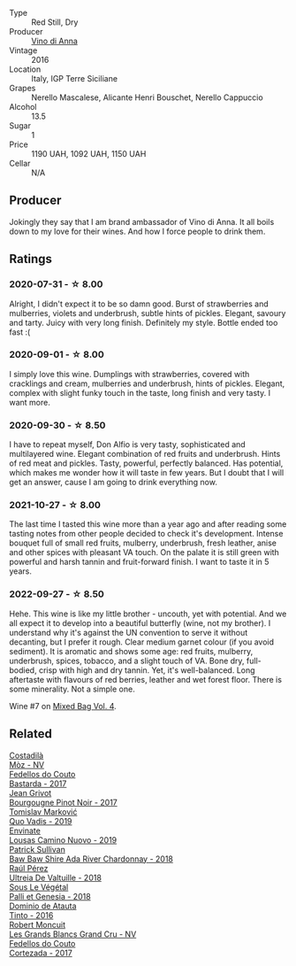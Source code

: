 #+attr_html: :class wine-main-image
[[file:/images/2f/91824d-cecb-4c83-b755-ac3b70f9936a/2022-09-06-16-35-28-IMG-2035.webp]]

- Type :: Red Still, Dry
- Producer :: [[barberry:/producers/c7fe1c8a-71a3-4679-bb32-6f20dfc2a1be][Vino di Anna]]
- Vintage :: 2016
- Location :: Italy, IGP Terre Siciliane
- Grapes :: Nerello Mascalese, Alicante Henri Bouschet, Nerello Cappuccio
- Alcohol :: 13.5
- Sugar :: 1
- Price :: 1190 UAH, 1092 UAH, 1150 UAH
- Cellar :: N/A

** Producer

Jokingly they say that I am brand ambassador of Vino di Anna. It all boils down to my love for their wines. And how I force people to drink them.

** Ratings

*** 2020-07-31 - ☆ 8.00

Alright, I didn't expect it to be so damn good. Burst of strawberries and mulberries, violets and underbrush, subtle hints of pickles. Elegant, savoury and tarty. Juicy with very long finish. Definitely my style. Bottle ended too fast :(

*** 2020-09-01 - ☆ 8.00

I simply love this wine. Dumplings with strawberries, covered with cracklings and cream, mulberries and underbrush, hints of pickles. Elegant, complex with slight funky touch in the taste, long finish and very tasty. I want more.

*** 2020-09-30 - ☆ 8.50

I have to repeat myself, Don Alfio is very tasty, sophisticated and multilayered wine. Elegant combination of red fruits and underbrush. Hints of red meat and pickles. Tasty, powerful, perfectly balanced. Has potential, which makes me wonder how it will taste in few years. But I doubt that I will get an answer, cause I am going to drink everything now.

*** 2021-10-27 - ☆ 8.00

The last time I tasted this wine more than a year ago and after reading some tasting notes from other people decided to check it's development. Intense bouquet full of small red fruits, mulberry, underbrush, fresh leather, anise and other spices with pleasant VA touch. On the palate it is still green with powerful and harsh tannin and fruit-forward finish. I want to taste it in 5 years.

*** 2022-09-27 - ☆ 8.50

Hehe. This wine is like my little brother - uncouth, yet with potential. And we all expect it to develop into a beautiful butterfly (wine, not my brother). I understand why it's against the UN convention to serve it without decanting, but I prefer it rough. Clear medium garnet colour (if you avoid sediment). It is aromatic and shows some age: red fruits, mulberry, underbrush, spices, tobacco, and a slight touch of VA. Bone dry, full-bodied, crisp with high and dry tannin. Yet, it's well-balanced. Long aftertaste with flavours of red berries, leather and wet forest floor. There is some minerality. Not a simple one.

Wine #7 on [[barberry:/posts/2022-09-27-mixed-bag][Mixed Bag Vol. 4]].

** Related

#+begin_export html
<div class="flex-container">
  <a class="flex-item flex-item-left" href="/wines/065720da-6456-4df3-9afb-8634b425580e.html">
    <img class="flex-bottle" src="/images/06/5720da-6456-4df3-9afb-8634b425580e/2020-10-28-09-31-14-7D8EEDAF-3C39-489E-A12C-09307A7675B6-1-105-c.webp"></img>
    <section class="h">Costadilà</section>
    <section class="h text-bolder">Mòz - NV</section>
  </a>

  <a class="flex-item flex-item-right" href="/wines/0707cf77-b985-4c7e-ab45-0286fd86bff2.html">
    <img class="flex-bottle" src="/images/07/07cf77-b985-4c7e-ab45-0286fd86bff2/2022-08-29-17-25-56-E7AF9AD7-62F3-41C7-A08E-0544AA6EFFC7-1-105-c.webp"></img>
    <section class="h">Fedellos do Couto</section>
    <section class="h text-bolder">Bastarda - 2017</section>
  </a>

  <a class="flex-item flex-item-left" href="/wines/1409c807-4b30-47c0-b0c3-8562d97ba541.html">
    <img class="flex-bottle" src="/images/14/09c807-4b30-47c0-b0c3-8562d97ba541/2021-06-02-10-54-57-1065E2EE-3269-4A70-9024-8294D7832871-1-105-c.webp"></img>
    <section class="h">Jean Grivot</section>
    <section class="h text-bolder">Bourgougne Pinot Noir - 2017</section>
  </a>

  <a class="flex-item flex-item-right" href="/wines/1a73439a-6bbe-4621-a76f-567b9d436876.html">
    <img class="flex-bottle" src="/images/1a/73439a-6bbe-4621-a76f-567b9d436876/2022-08-29-16-59-05-03EE99A4-572E-48BC-808F-D772DF37FC32-1-105-c.webp"></img>
    <section class="h">Tomislav Marković</section>
    <section class="h text-bolder">Quo Vadis - 2019</section>
  </a>

  <a class="flex-item flex-item-left" href="/wines/a46400f7-709a-46b8-b152-45e50afb9c85.html">
    <img class="flex-bottle" src="/images/a4/6400f7-709a-46b8-b152-45e50afb9c85/2021-10-27-23-41-45-043C5ABF-8BB4-4996-9E2F-A42DE1A5724B-1-105-c.webp"></img>
    <section class="h">Envinate</section>
    <section class="h text-bolder">Lousas Camino Nuovo - 2019</section>
  </a>

  <a class="flex-item flex-item-right" href="/wines/c7e09e22-d7a5-4ce2-82ef-7cacb1fb2634.html">
    <img class="flex-bottle" src="/images/c7/e09e22-d7a5-4ce2-82ef-7cacb1fb2634/2022-09-02-09-30-54-D9D47279-5BF2-4A51-AC24-05B6E5821A3F-1-105-c.webp"></img>
    <section class="h">Patrick Sullivan</section>
    <section class="h text-bolder">Baw Baw Shire Ada River Chardonnay - 2018</section>
  </a>

  <a class="flex-item flex-item-left" href="/wines/cf948cb2-a538-43da-926a-cd71b4bb5705.html">
    <img class="flex-bottle" src="/images/cf/948cb2-a538-43da-926a-cd71b4bb5705/2021-10-27-23-53-27-91550E9B-BD38-4027-8EDE-5463810E5BDA-1-105-c.webp"></img>
    <section class="h">Raúl Pérez</section>
    <section class="h text-bolder">Ultreia De Valtuille - 2018</section>
  </a>

  <a class="flex-item flex-item-right" href="/wines/ddff653a-4abb-4715-b2d3-82c7e06171df.html">
    <img class="flex-bottle" src="/images/dd/ff653a-4abb-4715-b2d3-82c7e06171df/2022-06-09-21-52-59-IMG-0377.webp"></img>
    <section class="h">Sous Le Végétal</section>
    <section class="h text-bolder">Palli et Genesia - 2018</section>
  </a>

  <a class="flex-item flex-item-left" href="/wines/e0ed869d-ddd5-4b79-93a5-da18b19ed8f0.html">
    <img class="flex-bottle" src="/images/e0/ed869d-ddd5-4b79-93a5-da18b19ed8f0/2020-09-02-11-22-00-FFFD3922-6E78-47FB-94D6-15B479D853EA-1-105-c.webp"></img>
    <section class="h">Dominio de Atauta</section>
    <section class="h text-bolder">Tinto - 2016</section>
  </a>

  <a class="flex-item flex-item-right" href="/wines/ea15e397-8149-405d-992d-63878cb0cebf.html">
    <img class="flex-bottle" src="/images/ea/15e397-8149-405d-992d-63878cb0cebf/2020-07-15-20-11-42-02DD7173-A487-4EB4-8D05-83FAD82D0BC7-1-105-c.webp"></img>
    <section class="h">Robert Moncuit</section>
    <section class="h text-bolder">Les Grands Blancs Grand Cru - NV</section>
  </a>

  <a class="flex-item flex-item-left" href="/wines/fb91e16d-8906-41ed-9435-16035830271c.html">
    <img class="flex-bottle" src="/images/fb/91e16d-8906-41ed-9435-16035830271c/2022-11-15-15-27-46-IMG-3175.webp"></img>
    <section class="h">Fedellos do Couto</section>
    <section class="h text-bolder">Cortezada - 2017</section>
  </a>

</div>
#+end_export
